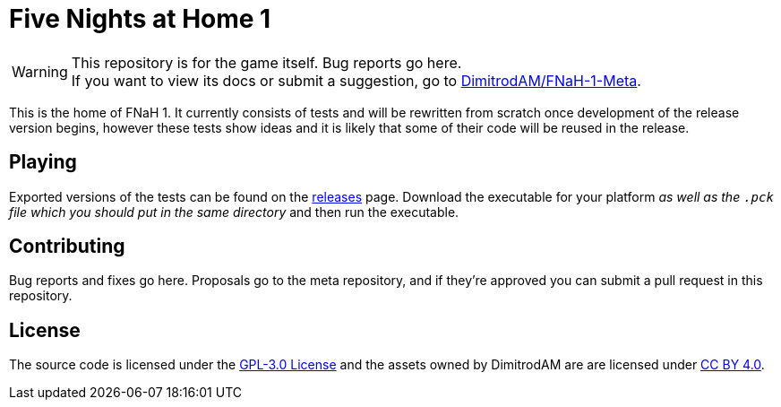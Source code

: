 = Five Nights at Home 1
:icons:
ifdef::env-github[]
:tip-caption: :bulb:
:note-caption: :information_source:
:important-caption: :heavy_exclamation_mark:
:caution-caption: :fire:
:warning-caption: :warning:
endif::[]

[%hardbreaks]
WARNING: This repository is for the game itself. Bug reports go here.
If you want to view its docs or submit a suggestion, go to https://github.com/DimitrodAM/FNaH-1-Meta[DimitrodAM/FNaH-1-Meta].

This is the home of FNaH 1. It currently consists of tests and will be rewritten from scratch
once development of the release version begins, however these tests show ideas and it is likely that
some of their code will be reused in the release.

== Playing

Exported versions of the tests can be found on the https://github.com/DimitrodAM/FNaH-1/releases/latest[releases] page.
Download the executable for your platform _as well as the `.pck` file which you should put in the same directory_
and then run the executable.

== Contributing

Bug reports and fixes go here. Proposals go to the meta repository,
and if they're approved you can submit a pull request in this repository.

== License

The source code is licensed under the https://github.com/DimitrodAM/FNaH-1/blob/tests/LICENSE[GPL-3.0 License]
and the assets owned by DimitrodAM are are licensed under https://creativecommons.org/licenses/by/4.0[CC BY 4.0].
